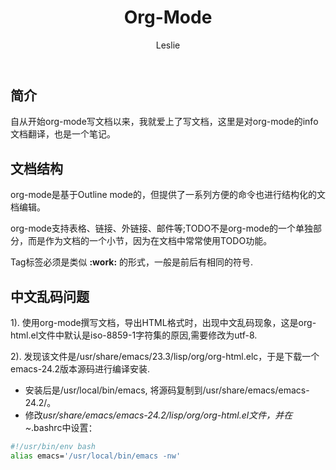 #+STARTUP: overview
#+STARTUP: content
#+STARTUP: showall
#+STARTUP: showeverything
#+STARTUP: indent
#+STARTUP: nohideblocks
#+OPTIONS: ^:{}
#+OPTIONS: LaTeX:t         
#+OPTIONS: LaTeX:dvipng    
#+OPTIONS: LaTeX:nil       
#+OPTIONS: LaTeX:verbatim  
#+OPTIONS: H:8
#+OPTIONS: toc:3
#+LINK_UP: http://lesliezhu.github.com/EMACS/index.html
#+LINK_HOME: http://lesliezhu.github.com
#+STYLE: <link rel="stylesheet" type="text/css" href="../stylesheets/stylenew.css" />
#+LANGUAGE: zh-CN

#+AUTHOR: Leslie
#+EMAIL: pythonisland@gmail.com


#+TITLE: Org-Mode


** 简介
   自从开始org-mode写文档以来，我就爱上了写文档，这里是对org-mode的info文档翻译，也是一个笔记。
** 文档结构
   org-mode是基于Outline mode的，但提供了一系列方便的命令也进行结构化的文档编辑。

   org-mode支持表格、链接、外链接、邮件等;TODO不是org-mode的一个单独部分，而是作为文档的一个小节，因为在文档中常常使用TODO功能。

   Tag标签必须是类似 *:work:* 的形式，一般是前后有相同的符号.


** 中文乱码问题

   1). 使用org-mode撰写文档，导出HTML格式时，出现中文乱码现象，这是org-html.el文件中默认是iso-8859-1字符集的原因,需要修改为utf-8.

   2). 发现该文件是/usr/share/emacs/23.3/lisp/org/org-html.elc，于是下载一个emacs-24.2版本源码进行编译安装.
   
   - 安装后是/usr/local/bin/emacs, 将源码复制到/usr/share/emacs/emacs-24.2/。\\
   - 修改/usr/share/emacs/emacs-24.2/lisp/org/org-html.el文件，并在~/.bashrc中设置：
   #+begin_src bash
   #!/usr/bin/env bash
   alias emacs='/usr/local/bin/emacs -nw'
   #+end_src
    

#+begin_html
<!-- Duoshuo Comment BEGIN -->
<div class="ds-thread"></div>
<script type="text/javascript">
var duoshuoQuery = {short_name:"lesliezhu"};
(function() {
var ds = document.createElement('script');
ds.type = 'text/javascript';ds.async = true;
ds.src = 'http://static.duoshuo.com/embed.js';
ds.charset = 'UTF-8';
(document.getElementsByTagName('head')[0] 
		|| document.getElementsByTagName('body')[0]).appendChild(ds);
	})();
	</script>
<!-- Duoshuo Comment END -->
#+end_html
